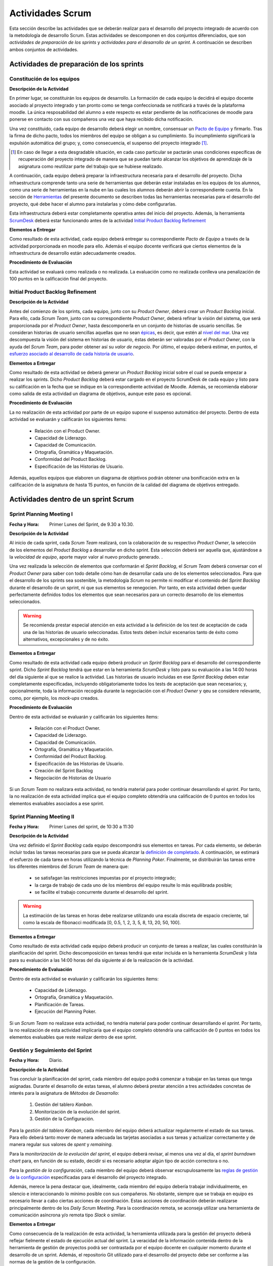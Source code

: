 ====================
 Actividades Scrum
====================

Esta sección describe las actividades que se deberán realizar para el desarrollo del proyecto integrado de acuerdo con la metodología de desarrollo Scrum. Estas actividades se descomponen en dos conjuntos diferenciados, que son *actividades de preparación de los sprints* y *actividades para el desarrollo de un sprint*. A continuación se describen ambos conjuntos de actividades.

Actividades de preparación de los sprints
=============================================

Constitución de los equipos
--------------------------------

**Descripción de la Actividad**

En primer lugar, se constituirán los equipos de desarrollo. La formación de cada equipo la decidirá el equipo docente asociado al proyecto integrado y tan pronto como se tenga confeccionada se notificará a través de la plataforma moodle. La única resposabilidad del alumno a este respecto es estar pendiente de las notificaciones de moodle para ponerse en contacto con sus compañeros una vez que haya recibido dicha notificación.

.. todo: Poner enlace a lo que es un pacto de equipo.

Una vez constituido, cada equipo de desarrollo deberá elegir un nombre, consensuar un `Pacto de Equipo <../misc/pactoEquipo.html>`_ y firmarlo. Tras la firma de dicho pacto, todos los miembros del equipo se obligan a su cumplimiento. Su incumplimiento significará la expulsión automática del grupo; y, como consecuencia, el suspenso del proyecto integrado [#f1]_.

.. [#f1] En caso de llegar a esta desgradable situación, en cada caso particular se pactarán unas condiciones específicas de recuperación del proyecto integrado de manera que se puedan tanto alcanzar los objetivos de aprendizaje de la asignatura como reutilizar parte del trabajo que se hubiese realizado.

A continuación, cada equipo deberá preparar la infraestructura necesaria para el desarrollo del proyecto. Dicha infraestructura comprende tanto una serie de herramientas que deberán estar instaladas en los equipos de los alumnos, como una serie de herramientas en la nube en las cuales los alumnos deberán abrir la correspondiente cuenta. En la sección de `Herramientas <../tools/index.html>`_ del presente documento se describen todas las herramientas necesarias para el desarrollo del proyecto, qué debe hacer el alumno para instalarlas y cómo debe configurarlas.

Esta infraestructura deberá estar completamente operativa antes del inicio del proyecto.
Además, la herramienta `ScrumDesk <../tools/index.html#scrumdesk>`_ deberá estar funcionando antes de la actividad `Initial Product Backlog Refinement <actividadesScrum.html#initial-product-backlog-refinement>`_

**Elementos a Entregar**

Como resultado de esta actividad, cada equipo deberá entregar su correspondiente *Pacto de Equipo* a través de la actividad porporcionada en moodle para ello. Además el equipo docente verificará que ciertos elementos de la infraestructura de desarrollo están adecuadamente creados.

**Procedimiento de Evaluación**

Esta actividad se evaluará como realizada o no realizada. La evaluación como no realizada conlleva una penalización de 100 puntos en la calificación final del proyecto.

Initial Product Backlog Refinement
---------------------------------------

**Descripción de la Actividad**

Antes del comienzo de los sprints, cada equipo, junto con su *Product Owner*, deberá crear un *Product Backlog* inicial. Para ello, cada *Scrum Team*, junto con su correspondiente *Product Owner*, deberá refinar la visión del sistema, que será proporcionada por el *Product Owner*, hasta
descomponerla en un conjunto de historias de usuario sencillas. Se consideran historias de usuario sencillas aquellas que no sean `épicas <https://www.agilealliance.org/glossary/epic/>`_, es decir, que estén al `nivel del mar <https://wiki.nci.nih.gov/display/seminfra/Use+Case+Leveling+Definitions>`_. Una vez descompuesta la visión del sistema en historias de usuario, éstas deberán ser valoradas por el *Product Owner*, con la ayuda del *Scrum Team*, para poder obtener así su *valor de negocio*. Por último, el equipo deberá estimar, en puntos, el `esfuerzo asociado al desarrollo de cada historia de usuario <calculoCargaTrabajo.html#como-estimar-una-historia-de-usuario-en-puntos>`_.

**Elementos a Entregar**

Como resultado de esta actividad se deberá generar un *Product Backlog* inicial sobre el cual se pueda empezar a realizar los sprints. Dicho *Product Backlog* deberá estar cargado en el proyecto ScrumDesk de cada equipo y listo para su calificación en la fecha que se indique en la correspondiente actividad de Moodle. Además, se recomienda elaborar como salida de esta actividad un diagrama de objetivos, aunque este paso es opcional.

**Procedimiento de Evaluación**

La no realización de esta actividad por parte de un equipo supone el suspenso automático del proyecto. Dentro de esta actividad se evaluarán y calificarán los siguientes ítems:

  * Relación con el Product Owner.
  * Capacidad de Liderazgo.
  * Capacidad de Comunicación.
  * Ortografía, Gramática y Maquetación.
  * Conformidad del Product Backlog.
  * Especificación de las Historias de Usuario.

Además, aquellos equipos que elaboren un diagrama de objetivos podrán obtener una bonificación extra en la calificación de la asignatura de hasta 15 puntos, en función de la calidad del diagrama de objetivos entregado.

Actividades dentro de un sprint Scrum
======================================

Sprint Planning Meeting I
--------------------------

:Fecha y Hora: Primer Lunes del Sprint, de 9.30 a 10.30.

**Descripción de la Actividad**

Al inicio de cada sprint, cada *Scrum Team* realizará, con la colaboración de su respectivo *Product Owner*, la selección de los elementos del *Product Backlog* a desarrollar en dicho sprint. Esta selección deberá ser aquella que, ajustándose a la *velocidad de equipo*, aporte mayor valor al nuevo producto generado. .

Una vez realizada la selección de elementos que conformarán el *Sprint Backlog*, el *Scrum Team* deberá conversar con el *Product Owner* para saber con todo detalle cómo han de desarrollar cada uno de los elementos seleccionados. Para que el desarrollo de los sprints sea sostenible, la metodología *Scrum* no permite ni modificar el contenido del *Sprint Backlog* durante el desarrollo de un sprint, ni que sus elementos se renegocien. Por tanto, en esta actividad deben quedar perfectamente definidos todos los elementos que sean necesarios para un correcto desarrollo de los elementos seleccionados.

.. warning:: Se recomienda prestar especial atención en esta actividad a la definición de los test de aceptación de cada una de las historias de usuario seleccionadas. Estos tests deben incluir escenarios tanto de éxito como alternativos, excepcionales y de no éxito.

**Elementos a Entregar**

Como resultado de esta actividad cada equipo deberá producir un *Sprint Backlog* para el desarrollo del correspondiente sprint.
Dicho *Sprint Backlog* tendrá que estar en la herramienta *ScrumDesk* y listo para su evaluación a las 14:00 horas del día siguiente al que se realice la actividad. Las historias de usuario incluidas en ese *Sprint Backlog* deben estar completamente especificadas, incluyendo obligatoriamente todos los tests de aceptación que sean necesarios; y, opcionalmente, toda la información recogida durante la negociación con el *Product Owner*  y qeu se considere relevante, como, por ejemplo, los *mock-ups* creados.

**Procedimiento de Evaluación**

Dentro de esta actividad se evaluarán y calificarán los siguientes ítems:

  * Relación con el Product Owner.
  * Capacidad de Liderazgo.
  * Capacidad de Comunicación.
  * Ortografía, Gramática y Maquetación.
  * Conformidad del Product Backlog.
  * Especificación de las Historias de Usuario.
  * Creación del Sprint Backlog
  * Negociación de Historias de Usuario

Si un *Scrum Team* no realizara esta actividad, no tendría material para poder continuar desarrollando el *sprint*. Por tanto, la no realización de esta actividad implica que el equipo completo obtendría una calificación de 0 puntos en todos los elementos evaluables asociados a ese sprint.

Sprint Planning Meeting II
---------------------------

:Fecha y Hora: Primer Lunes del sprint, de 10:30 a 11:30

**Descripción de la Actividad**

Una vez definido el *Sprint Backlog* cada equipo descompondrá sus elementos en tareas. Por cada elemento, se deberán incluir todas las tareas necesarias para que se pueda alcanzar la `definición de completado <definicionCompletado.html>`_. A continuación, se estimará el esfuerzo de cada tarea en horas utilizando la técnica de *Planning Poker*. Finalmente, se distribuirán las tareas entre los diferentes miembros del *Scrum Team* de manera que:

  * se satisfagan las restricciones impuestas por el proyecto integrado;
  * la carga de trabajo de cada uno de los miembros del equipo resulte lo más equilibrada posible;
  * se facilite el trabajo concurrente durante el desarrollo del sprint.

.. warning:: La estimación de las tareas en horas debe realizarse utilizando una escala discreta de espacio creciente, tal como la escala de fibonacci modificada [0, 0.5, 1, 2, 3, 5, 8, 13, 20, 50, 100].

**Elementos a Entregar**

Como resultado de esta actividad cada equipo deberá producir un conjunto de tareas a realizar, las cuales constituirán la planificación del sprint. Dicho descomposición en tareas tendrá que estar incluida en la herramienta *ScrumDesk* y lista para su evaluación a las 14:00 horas del día siguiente al de la realización de la actividad.

**Procedimiento de Evaluación**

Dentro de esta actividad se evaluarán y calificarán los siguientes ítems:

  * Capacidad de Liderazgo.
  * Ortografía, Gramática y Maquetación.
  * Planificación de Tareas.
  * Ejecución del Planning Poker.

Si un *Scrum Team* no realizase esta actividad, no tendría material para poder continuar desarrollando el *sprint*. Por tanto, la no realización de esta actividad implicaría que el equipo completo obtendría una calificación de 0 puntos en todos los elementos evaluables que reste realizar dentro de ese sprint.

Gestión y Seguimiento del Sprint
---------------------------------------------

:Fecha y Hora: Diario.

**Descripción de la Actividad**

Tras concluir la planificación del sprint, cada miembro del equipo podrá comenzar a trabajar en las tareas que tenga asignadas. Durante el desarrollo de estas tareas, el alumno deberá prestar atención a tres actividades concretas de interés para la asignatura de *Métodos de Desarrollo*:

  #. Gestión del tablero *Kanban*.
  #. Monitorización de la evolución del sprint.
  #. Gestión de la Configuración.

Para la *gestión del tablero Kanban*, cada miembro del equipo deberá actualizar regularmente el estado de sus tareas. Para ello deberá tanto mover de manera adecuada las tarjetas asociadas a sus tareas y actualizar correctamente y de manera regular sus valores de *spent* y *remaining*.

Para la *monitorización de la evolución del sprint*, el equipo deberá revisar, al menos una vez al día, el *sprint burndown chart* para, en función de su estado, decidir si es necesario adoptar algún tipo de acción correctora o no.

Para la *gestión de la configuración*, cada miembro del equipo deberá observar escrupulosamente las `reglas de gestión de la configuración <https://proyecto-integrado-ingenieria-del-sw.readthedocs.io/es/latest/cfgMng/politicaCfg.html#reglas-de-gestion-de-la-configuracion>`_ especificadas para el desarrollo del proyecto integrado.

Además, merece la pena destacar que, idealmente, cada miembro del equipo debería trabajar individualmente, en silencio e interaccionando lo mínimo posible con sus compañeros. No obstante, siempre que se trabaja en equipo es necesario llevar a cabo ciertas acciones de coordinación. Estas acciones de coordinación deberán realizarse principalmente dentro de los *Daily Scrum Meeting*. Para la coordinación remota, se aconseja utilizar una herramienta de comunicación asíncrona y/o remota tipo *Slack* o similar.

**Elementos a Entregar**

Como consecuencia de la realización de esta actividad, la herramienta utilizada para la gestión del proyecto deberá reflejar fielmente el estado de ejecución actual del sprint. La veracidad de la información contenida dentro de la herramienta de gestión de proyectos podrá ser contrastada por el equipo docente en cualquier momento durante el desarrollo de un sprint. Además, el repositorio Git utilizado para el desarrollo del proyecto debe ser conforme a las normas de la gestión de la configuración.

**Procedimiento de Evaluación**

Dentro de esta actividad se evaluarán y calificarán los siguientes ítems:

  * Gestión de la Configuración.
  * Gestión de tareas y tablero Kanban.
  * Interpretación Sprint Burndown Chart.

La evaluación de los dos primeros ítems se realizará de manera individual a lo largo del desarrollo del proyecto, mediante pequeñas pruebas orales en el aula.
El tercer ítem se evaluará de manera global para cada equipo, atendiendo a la evolución del repositorio Git conforme a las normas de gestión de la configuración durante el desarrollo del sprint.

Daily Scrum Meeting
---------------------

:Fecha y Hora: Diario (salvo inicio y fin de cada sprint), 9:30 – 9:45

Al comienzo de cada día de un sprint, a excepción de los días de comienzo y fin de dicho sprint, cada equipo deberá realizar un *Daily Scrum Meeting*. Se recomienda que esta reunión se haga a primera hora de cada jornada, aunque esto puede ajustarse en función de las necesidades de cada equipo, ya que es importante la presencia de todos sus miembros durante su celebración.

El objetivo final de esta actividad es que cada miembro del grupo conozca qué hizo el equipo el día anterior, qué va a hacer hoy, y, qué dificultades está atravesando actualmente. En caso de encontrar dificultades, el equipo deberá idear un plan para solventar dichas dificultades.

Para realizar correctamente un *Daily Scrum Meeting*, bajo la dirección del moderador, primero interviene cada miembro del equipo. Cada mimebro del equipo, durante su intervención, deberá describir brevemente primero qué hizo ayer, luego qué piensa hacer hoy, y, por último, qué obstáculos y riesgos ha identificado hasta el momento. Tras estas intervenciones iniciales, se deberá esbozar, de manera breve y efectiva, un plan de acción para eliminar o inimizar los obstáculos y riesgos detectados.

Se recomienda, de acuerdo con las directrices de Scrum, que los *Daily Scrum Meeting* se celebren fuera del aula y con todos los miembros del equipo de pie.

**Elementos a Entregar**

Como resultado de esta actividad no se deberá entregar nada. Serán los miembros del equipo docente lo que acudan periódicamente a la ejecución de esta actividad para evaluarla.

**Procedimiento de Evaluación**

Dentro de esta actividad se evaluarán y calificarán los siguientes ítems:

  * Ejecución de los Daily Scrum Meeting

Product Backlog Refinement
----------------------------

:Fecha y Hora: Segundo Lunes del Sprint, 9:30 - 10:30

**Descripción de la Actividad**

Durante el desarrollo de cada sprint, y de cara a preparar el *Product Backlog* para el próximo *Sprint Planning Meeting I*, cada *Scrum Team*, con la colaboración de su correspondiente *Product Owner*, revisará el estado actual del *Product Backlog*. Durante esta actividad, en base a la experiencia adquirida, se podrán añadir, modificar y eliminar elementos del *Product Backlog*. Además, se deberá revisar y modificar si fuese necesario los puntos de esfuerzo y valores de negocio asignados a cada elemento del *Product Backlog*. Tras la realización de esta reunión, el *Product Backlog* debería quedar listo para poder ejecutar el siguiente *Sprint Planning Meeting*, salvo por la inclusión de los posibles *tickets de mantenimiento* que pudiesen surgir tras la *Product Review* del presente sprint.

.. warning:: Merece la pena destacar que esta reunión no está destinada a resolver dudas sobre las historias de usuario que se estén desarrollando en ese momento.

**Elementos a Entregar**

Como resultado de esta actividad cada equipo deberá producir un *Product Backlog* revisado que pueda ser utilizado para el siguiente *Sprint Planning Meeting I*. Dicho *Product Backlog* tendrá que estar alamacenado en la herramienta *ScrumDesk* y listo para su evaluación a las 00:00 horas del mismo día en el que se realice esta actividad.

**Procedimiento de Evaluación**

Dentro de esta actividad se evaluarán y calificarán los siguientes ítems:

  * Relación con el Product Owner.
  * Capacidad de Liderazgo.
  * Capacidad de Comunicación.
  * Ortografía, Gramática y Maquetación.
  * Conformidad del Product Backlog.
  * Especificación de las Historias de Usuario.
  * Planning Poker (opcional)

Sprint Review
--------------

:Fecha y Hora: Segundo Viernes del Sprint, 9:30-10:30

**Descripción de la Actividad**

Durante la *Product Review* cada *Scrum Team* mostrará el trabajo realizado en ese sprint a su correspondiente *Product Owner*. El objetivo debe ser conocer si el producto creado se adecúa realmente a lo esperado por el *Product Owner*; o, por el contrario, es necesario realizar algunas modificaciones.

Para ello, el *Scrum Team* deberá mostrar cada una de las funcionalidades desarrolladas al *Product Owner* y verificar delante suya su correcto funcionamiento. Además, el *Scrum Team* deberá permitir al *Product Owner* instalar en su propio terminal el producto desarrollado, de manera que pueda experimentar con él si así lo desease.

Durante la revisión del producto, el *Product Owner* podrá solicitar todas las explicaciones, tanto técnicas como no técnicas, que considere necesarias sobre el desarrollo del producto. Una vez revisado el producto y aclaradas las dudas que puedan surgir, el *Product Owner* podrá sugerir cambios, que serán debatidos con el *Scrum Team*. Si finalmente el *Product Owner* estima necesario incorporar ciertos cambios,  éstos deberán ser incorporados al *Product Backlog* como *tickets de mantemiento*

.. Finalmente, hay que tener en cuenta que el *Product Owner*, al final de la *Product Review*, podría decidir poner el producto en funcionamiento real. Por tanto, cada equipo de desarrollo debe estar preparado para liberar el producto tan pronto como el *Product Owner* lo requiera.

**Elementos a Entregar**

Como resultado de esta actividad deberá existir una nueva versión operativa del producto software desarollado. Esta versión operativa incluirá todos los artefactos requeridos por la  `definición de completado <https://proyecto-integrado-ingenieria-del-sw.readthedocs.io/es/latest/scrum/definicionCompletado.html>`_, y estará alojada en el repositorio *Git* de cada equipo, el cual deberá ser conforme a las `normas de gestión de la configuración <https://proyecto-integrado-ingenieria-del-sw.readthedocs.io/es/latest/cfgMng/politicaCfg.html#politica-de-gestion-de-la-configuracion>`_ para el desarrollo del proyecto integrado.

Además, se deberán incluir en el *Product Backlog* todos los tickets de mantenimiento que hayan podido surgir durante la *Product Review*. Los tickets de mantenimiento actualizados deberán estar listos para su calificación el mismo día en el cual se celebre la *Product Review* a las 16:00.

**Procedimiento de Evaluación**

Dentro de esta actividad se evaluarán y calificarán los siguientes ítems:

  * Relación con el Product Owner.
  * Capacidad de Liderazgo.
  * Capacidad de Comunicación.
  * Ortografía, Gramática y Maquetación.
  * Conformidad del Product Backlog.
  * Cumplimiento de Definición de Completado.
  * Satisfacción del Product Owner.
  * Manual de Usuario.
  * Planning Poker (opcional).

.. warning:: La no realización de esta actividad supondrá una calificación de 0 en el correspondiente sprint.

Sprint Retrospective
---------------------

:Fecha y Hora: Segundo Viernes del Sprint, 10:30-11:30

**Descripción de la Actividad**

Tras las *Product Review*, cada equipo reflexionará sobre sus métodos de trabajo con el objetivo de identificar qué ha hecho bien y qué ha hecho mal durante el desarrollo del sprint. Tras esta reflexión, se deberán adoptar medidas que permitan tanto potenciar los aspectos positivos como corregir los errores. La reflexión deberá estar organizado en torno a alguna dinámica de grupo tipo *brainstorming*. A este respecto se recomienda revisar las dinámicas de grupo existentes dentro del libro Gamestorming_.

.. _Gamestorming: https://gamestorming.com/

Tras la realización de esta actividad se puede dar el sprint por concluido. Se recomienda realizar alguna actividad lúdica que resulte del agrado del equipo, tal como tomarse una simple bebida con un pincho de tortilla, como recompensa al trabajo realizado. Esta actividad debe hacerse fuera del horario lectivo.

**Elementos a Entregar**

Como resultado de esta actividad cada *Scrum Team* entregará un *plan de mejora continua* con las medidas a adoptar durante el desarrollo del próximo sprint. Este plan, tal como se comentó anteriormente, debe tener acciones tanto para potenciar los aspectos positivos como para mitigar o erradicar los negativos.
Este *plan de mejora continua* se entregará a través de una actividad de moodle habilitada a tal efecto. Las entregas de este plan se realizarán antes de las 00:00 del Lunes siguiente a la celebración de la *Sprint Retrospective*.

**Procedimiento de Evaluación**

Dentro de esta actividad se evaluarán y calificarán los siguientes ítems:

  * Capacidad de Liderazgo.
  * Ortografía, Gramática y Maquetación.
  * Completitud del Análisis de la Retrospectiva.
  * Plan de Mejora Continua.
